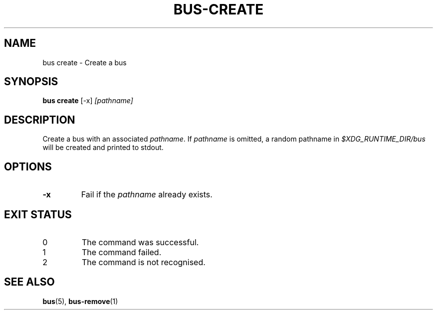 .TH BUS-CREATE 1 BUS
.SH NAME
bus create - Create a bus
.SH SYNOPSIS
.B bus create
[-x]
.IR [pathname]
.SH DESCRIPTION
Create a bus with an associated \fIpathname\fP.  If \fIpathname\fP
is omitted, a random pathname in \fI$XDG_RUNTIME_DIR/bus\fP will be
created and printed to stdout.
.SH OPTIONS
.TP
.B \-x
Fail if the \fIpathname\fP already exists.
.SH EXIT STATUS
.TP
0
The command was successful.
.TP
1
The command failed.
.TP
2
The command is not recognised.
.SH SEE ALSO
.BR bus (5),
.BR bus-remove (1)
